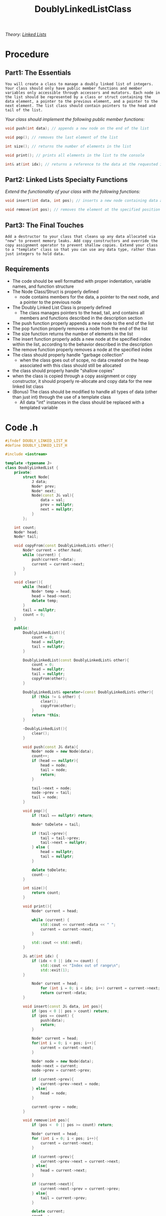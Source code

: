 :PROPERTIES:
:ID:       31f59439-6470-4c9d-af5b-0982b47a943b
:END:
#+title: DoublyLinkedListClass
#+filetags:Projects

/Theory: [[id:d085c6f6-4c83-44e1-9fa3-cb70ec2e1094][Linked Lists]]/

* Procedure
** Part1: The Essentials

~You will create a class to manage a doubly linked list of integers. Your class should only have public member functions and member variables only accessible through accessors and mutators. Each node in the list should be represented by a class or struct containing the data element, a pointer to the previous element, and a pointer to the next element. The list class should contain pointers to the head and tail of the list.~

/Your class should implement the following public member functions:/
#+begin_src cpp
void push(int data); // appends a new node on the end of the list

void pop(); // removes the last element of the list

int size(); // returns the number of elements in the list

void print(); // prints all elements in the list to the console

int& at(int idx); // returns a reference to the data at the requested index, "idx"
#+end_src

** Part2: Linked Lists Specialty Functions

/Extend the functionality of your class with the following functions:/
#+begin_src cpp
void insert(int data, int pos); // inserts a new node containing data at the position "pos" in the list. All elements at that position are then shifted forward. (example: you have the following list: {5, 7, 2}. You call list.insert(3, 1) to put a 3 at position 1 (the second element, remember computers count starting at 0). Your list should then contain: {5, 3, 7, 2})

void remove(int pos); // removes the element at the specified position
#+end_src

** Part3: The Final Touches

~Add a destructor to your class that cleans up any data allocated via "new" to prevent memory leaks. Add copy constructors and override the copy assignment operator to prevent shallow copies. Extend your class to a "template" class so that you can use any data type, rather than just integers to hold data.~

** Requirements

+ The code should be well formatted with proper indentation, variable names, and function structure
+ The Node Class/Struct is properly defined
  * node contains members for the data, a pointer to the next node, and a pointer to the previous node
+ The Doubly Linked List Class is properly defined
  * The class manages pointers to the head, tail, and contains all members and functions described in the description section
+ The push function properly appends a new node to the end of the list
+ The pop function properly removes a node from the end of the list
+ The size function returns the number of elements in the list
+ The insert function properly adds a new node at the specified index within the list, according to the behavior described in the description
+ The remove function properly removes a node at the specified index
+ The class should properly handle "garbage collection"
  * when the class goes out of scope, no data created on the heap associated with this class should still be allocated
+ the class should properly handle "shallow copies"
+ when the class is copied through a copy assignment or copy constructor, it should properly re-allocate and copy data for the new linked list class
+ (Bonus) The class should be modified to handle all types of data (other than just int) through the use of a template class
  * All data "int" instances in the class should be replaced with a templated variable

* Code .h
#+begin_src cpp
#ifndef DOUBLY_LINKED_LIST_H
#define DOUBLY_LINKED_LIST_H

#include <iostream>

template <typename J>
class DoublyLinkedList {
    private:
        struct Node{
            J data;
            Node* prev;
            Node* next;
            Node(const J& val){
                data = val;
                prev = nullptr;
                next = nullptr;
            }
        };

    int count;
    Node* head;
    Node* tail;

    void copyFrom(const DoublyLinkedList& other){
        Node* current = other.head;
        while (current) {
            push(current->data);
            current = current->next;
        }
    }

    void clear(){
        while (head){
            Node* temp = head;
            head = head->next;
            delete temp;
        }
        tail = nullptr;
        count = 0;
    }

    public:
        DoublyLinkedList(){
            count = 0;
            head = nullptr;
            tail = nullptr;
        }

        DoublyLinkedList(const DoublyLinkedList& other){
            count = 0;
            head = nullptr;
            tail = nullptr;
            copyFrom(other);
        }

        DoublyLinkedList& operator=(const DoublyLinkedList& other){
            if (this != & other) {
                clear();
                copyFrom(other);
            }
            return *this;
        }

        ~DoublyLinkedList(){
            clear();
        }

        void push(const J& data){
            Node* node = new Node(data);
            count++;
            if (head == nullptr){
                head = node;
                tail = node;
                return;
            }

            tail->next = node;
            node->prev = tail;
            tail = node;
        }

        void pop(){
            if (tail == nullptr) return;

            Node* toDelete = tail;

            if (tail->prev){
                tail = tail->prev;
                tail->next = nullptr;
            } else {
                head = nullptr;
                tail = nullptr;
            }

            delete toDelete;
            count--;
        }

        int size(){
            return count;
        }

        void print(){
            Node* current = head;

            while (current) {
                std::cout << current->data << " ";
                current = current->next;
            }

            std::cout << std::endl;
        }

        J& at(int idx) {
            if (idx < 0 || idx >= count) {
                std::cout << "Index out of range\n";
                std::exit(1);
        }

            Node* current = head;
                for (int i = 0; i < idx; i++) current = current->next;
                return current->data;
        }

        void insert(const J& data, int pos){
            if (pos < 0 || pos > count) return;
            if (pos == count) {
                push(data);
                return;
            }

            Node* current = head;
            for(int i = 0; i < pos; i++){
                current = current->next;
            }

            Node* node = new Node(data);
            node->next = current;
            node->prev = current->prev;

            if (current->prev){
                current->prev->next = node;
            } else{
                head = node;
            }

            current->prev = node;
        }

        void remove(int pos){
            if (pos <  0 || pos >= count) return;

            Node* current = head;
            for (int i = 0; i < pos; i++){
                current = current->next;
            }

            if (current->prev){
                current->prev->next = current->next;
            } else{
                head = current->next;
            }

            if (current->next){
                current->next->prev = current->prev;
            } else{
                tail = current->prev;
            }

            delete current;
            count--;
        }

};

#endif

#+end_Src
